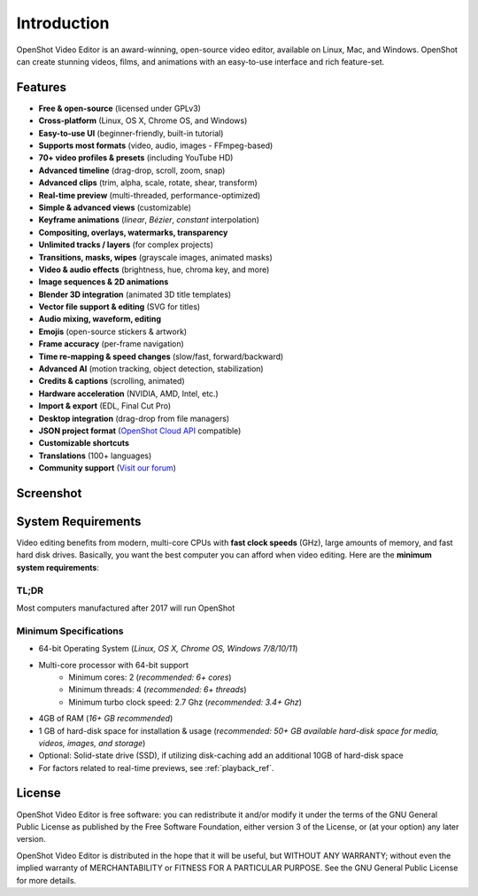 .. Copyright (c) 2008-2020 OpenShot Studios, LLC
 (http://www.openshotstudios.com). This file is part of
 OpenShot Video Editor (http://www.openshot.org), an open-source project
 dedicated to delivering high quality video editing and animation solutions
 to the world.

.. OpenShot Video Editor is free software: you can redistribute it and/or modify
 it under the terms of the GNU General Public License as published by
 the Free Software Foundation, either version 3 of the License, or
 (at your option) any later version.

.. OpenShot Video Editor is distributed in the hope that it will be useful,
 but WITHOUT ANY WARRANTY; without even the implied warranty of
 MERCHANTABILITY or FITNESS FOR A PARTICULAR PURPOSE.  See the
 GNU General Public License for more details.

.. You should have received a copy of the GNU General Public License
 along with OpenShot Library.  If not, see <http://www.gnu.org/licenses/>.

Introduction
============

OpenShot Video Editor is an award-winning, open-source video editor, available on
Linux, Mac, and Windows. OpenShot can create stunning videos, films, and animations with an
easy-to-use interface and rich feature-set.

.. image:: images/openshot-banner.jpg

Features
--------
- **Free & open-source** (licensed under GPLv3)
- **Cross-platform** (Linux, OS X, Chrome OS, and Windows)
- **Easy-to-use UI** (beginner-friendly, built-in tutorial)
- **Supports most formats** (video, audio, images - FFmpeg-based)
- **70+ video profiles & presets** (including YouTube HD)
- **Advanced timeline** (drag-drop, scroll, zoom, snap)
- **Advanced clips** (trim, alpha, scale, rotate, shear, transform)
- **Real-time preview** (multi-threaded, performance-optimized)
- **Simple & advanced views** (customizable)
- **Keyframe animations** (`linear`, `Bézier`, `constant` interpolation)
- **Compositing, overlays, watermarks, transparency**
- **Unlimited tracks / layers** (for complex projects)
- **Transitions, masks, wipes** (grayscale images, animated masks)
- **Video & audio effects** (brightness, hue, chroma key, and more)
- **Image sequences & 2D animations**
- **Blender 3D integration** (animated 3D title templates)
- **Vector file support & editing** (SVG for titles)
- **Audio mixing, waveform, editing**
- **Emojis** (open-source stickers & artwork)
- **Frame accuracy** (per-frame navigation)
- **Time re-mapping & speed changes** (slow/fast, forward/backward)
- **Advanced AI** (motion tracking, object detection, stabilization)
- **Credits & captions** (scrolling, animated)
- **Hardware acceleration** (NVIDIA, AMD, Intel, etc.)
- **Import & export** (EDL, Final Cut Pro)
- **Desktop integration** (drag-drop from file managers)
- **JSON project format** (`OpenShot Cloud API <https://www.openshot.org/cloud-api/>`_ compatible)
- **Customizable shortcuts**
- **Translations** (100+ languages)
- **Community support** (`Visit our forum <https://openshot.org/forum/>`_)

Screenshot
----------
.. image:: images/ui-example.jpg

.. _min_system_req_ref:

System Requirements
-------------------
Video editing benefits from modern, multi-core CPUs with **fast clock speeds** (GHz), large amounts of memory,
and fast hard disk drives. Basically, you want the best computer you can afford when video editing. Here are the
**minimum system requirements**:

TL;DR
^^^^^
Most computers manufactured after 2017 will run OpenShot

Minimum Specifications
^^^^^^^^^^^^^^^^^^^^^^
- 64-bit Operating System (*Linux, OS X, Chrome OS, Windows 7/8/10/11*)
- Multi-core processor with 64-bit support
    - Minimum cores: 2 (*recommended: 6+ cores*)
    - Minimum threads: 4 (*recommended: 6+ threads*)
    - Minimum turbo clock speed: 2.7 Ghz (*recommended: 3.4+ Ghz*)
- 4GB of RAM (*16+ GB recommended*)
- 1 GB of hard-disk space for installation & usage (*recommended: 50+ GB available hard-disk space for media, videos, images, and storage*)
- Optional: Solid-state drive (SSD), if utilizing disk-caching add an additional 10GB of hard-disk space
- For factors related to real-time previews, see :ref:`playback_ref`.

License
-------
OpenShot Video Editor is free software: you can redistribute it and/or modify
it under the terms of the GNU General Public License as published by
the Free Software Foundation, either version 3 of the License, or
(at your option) any later version.

OpenShot Video Editor is distributed in the hope that it will be useful,
but WITHOUT ANY WARRANTY; without even the implied warranty of
MERCHANTABILITY or FITNESS FOR A PARTICULAR PURPOSE.  See the
GNU General Public License for more details.
